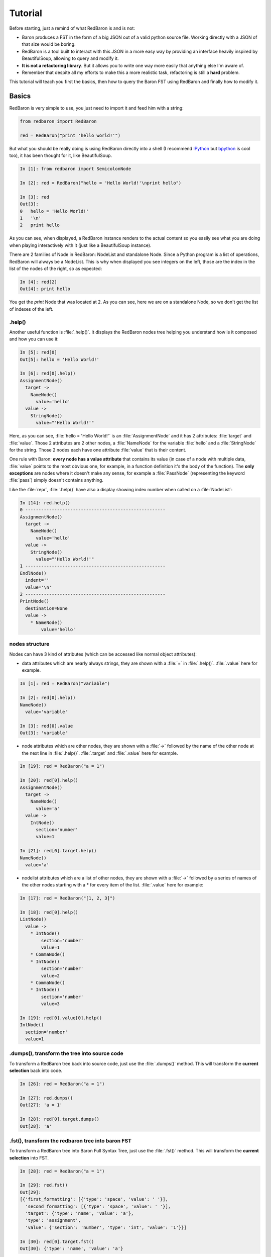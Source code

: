 Tutorial
========

Before starting, just a remind of what RedBaron is and is not:

* Baron produces a FST in the form of a big JSON out of a valid python source file. Working directly with a JSON of that size would be boring.
* RedBaron is a tool built to interact with this JSON in a more easy way by providing an interface heavily inspired by BeautifulSoup, allowing to query and modify it.
* **It is not a refactoring library**. But it allows you to write one way more easily that anything else I'm aware of.
* Remember that despite all my efforts to make this a more realistic task, refactoring is still a **hard** problem.

This tutorial will teach you first the basics, then how to query the Baron FST
using RedBaron and finally how to modify it.

Basics
------

RedBaron is very simple to use, you just need to import it and feed him with a string:

.. code-block:: python

    from redbaron import RedBaron

    red = RedBaron("print 'hello world!'")

But what you should be really doing is using RedBaron directly into a shell (I
recommend `IPython <http://ipython.org/>`_ but
`bpython <http://bpython-interpreter.org/>`_ is cool too), it has been thought
for it, like BeautifulSoup.

.. code-block:: python

    In [1]: from redbaron import SemicolonNode

    In [2]: red = RedBaron("hello = 'Hello World!'\nprint hello")

    In [3]: red
    Out[3]:
    0   hello = 'Hello World!'
    1   '\n'
    2   print hello

As you can see, when displayed, a RedBaron instance renders to the actual
content so you easily see what you are doing when playing interactively with it
(just like a BeautifulSoup instance).

There are 2 families of Node in RedBaron: NodeList and standalone Node. Since a
Python program is a list of operations, RedBaron will always be a NodeList.
This is why when displayed you see integers on the left, those are the index in
the list of the nodes of the right, so as expected:

.. code-block:: python

    In [4]: red[2]
    Out[4]: print hello

You get the `print` Node that was located at 2. As you can see, here we are on a
standalone Node, so we don't get the list of indexes of the left.

.help()
~~~~~~~

Another useful function is :file:`.help()`. It displays the RedBaron nodes tree
helping you understand how is it composed and how you can use it:

.. code-block:: python

    In [5]: red[0]
    Out[5]: hello = 'Hello World!'

    In [6]: red[0].help()
    AssignmentNode()
      target ->
        NameNode()
          value='hello'
      value ->
        StringNode()
          value="'Hello World!'"


Here, as you can see, :file:`hello = 'Hello World!'` is an
:file:`AssignmentNode` and it has 2 attributes: :file:`target` and
:file:`value`. Those 2 attributes are 2 other nodes, a :file:`NameNode` for the
variable :file:`hello` and a :file:`StringNode` for the string. Those 2 nodes
each have one attribute :file:`value` that is their content.

One rule with Baron: **every node has a value attribute** that contains its
value (in case of a node with multiple data, :file:`value` points to the most
obvious one, for example, in a function definition it's the body of the
function). The **only exceptions** are nodes where it doesn't make any sense,
for example a :file:`PassNode` (representing the keyword :file:`pass`) simply
doesn't contains anything.

Like the :file:`repr`, :file:`.help()` have also a display showing index number
when called on a :file:`NodeList`:

.. code-block:: python

    In [14]: red.help()
    0 -----------------------------------------------------
    AssignmentNode()
      target ->
        NameNode()
          value='hello'
      value ->
        StringNode()
          value="'Hello World!'"
    1 -----------------------------------------------------
    EndlNode()
      indent=''
      value='\n'
    2 -----------------------------------------------------
    PrintNode()
      destination=None
      value ->
        * NameNode()
            value='hello'

nodes structure
~~~~~~~~~~~~~~~

Nodes can have 3 kind of attributes (which can be accessed like normal object
attributes):

* data attributes which are nearly always strings, they are shown with a :file:`=` in
  :file:`.help()`. :file:`.value` here for example.

.. code-block:: python

    In [1]: red = RedBaron("variable")

    In [2]: red[0].help()
    NameNode()
      value='variable'

    In [3]: red[0].value
    Out[3]: 'variable'

* node attributes which are other nodes, they are shown with a :file:`->` followed by the name of the other node at the next line in :file:`.help()`. :file:`.target` and :file:`.value` here for example.

.. code-block:: python

    In [19]: red = RedBaron("a = 1")

    In [20]: red[0].help()
    AssignmentNode()
      target ->
        NameNode()
          value='a'
      value ->
        IntNode()
          section='number'
          value=1

    In [21]: red[0].target.help()
    NameNode()
      value='a'

* nodelist attributes which are a list of other nodes, they are shown with a :file:`->` followed by a series of names of the other nodes starting with a \* for every item of the list. :file:`.value` here for example:

.. code-block:: python

    In [17]: red = RedBaron("[1, 2, 3]")

    In [18]: red[0].help()
    ListNode()
      value ->
        * IntNode()
            section='number'
            value=1
        * CommaNode()
        * IntNode()
            section='number'
            value=2
        * CommaNode()
        * IntNode()
            section='number'
            value=3

    In [19]: red[0].value[0].help()
    IntNode()
      section='number'
      value=1

.dumps(), transform the tree into source code
~~~~~~~~~~~~~~~~~~~~~~~~~~~~~~~~~~~~~~~~~~~~~

To transform a RedBaron tree back into source code, just use the
:file:`.dumps()` method. This will transform the **current selection** back
into code.

.. code-block:: python

    In [26]: red = RedBaron("a = 1")

    In [27]: red.dumps()
    Out[27]: 'a = 1'

    In [28]: red[0].target.dumps()
    Out[28]: 'a'

.fst(), transform the redbaron tree into baron FST
~~~~~~~~~~~~~~~~~~~~~~~~~~~~~~~~~~~~~~~~~~~~~~~~~~

To transform a RedBaron tree into Baron Full Syntax Tree, just use the
:file:`.fst()` method. This will transform the **current selection** into FST.

.. code-block:: python

    In [28]: red = RedBaron("a = 1")

    In [29]: red.fst()
    Out[29]:
    [{'first_formatting': [{'type': 'space', 'value': ' '}],
      'second_formatting': [{'type': 'space', 'value': ' '}],
      'target': {'type': 'name', 'value': 'a'},
      'type': 'assignment',
      'value': {'section': 'number', 'type': 'int', 'value': '1'}}]

    In [30]: red[0].target.fst()
    Out[30]: {'type': 'name', 'value': 'a'}

While I don't see a lot of occasions where you might need this, this will
allows you to better understand how Baron and RedBaron are working.

Querying
--------

As you have seen in the previous section, you can navigate into RedBaron tree
only using attribute access and index access on list of nodes with the use of
the :file:`.help()` method to know what you can do. However, RedBaron offers
way more powerful and convenient tools to do that.

.find()
~~~~~~~

To retrieve a single node, you can use the :file:`.find()` method by passing it
the name of node you want to get, this way:

.. code-block:: python

    In [31]: red = RedBaron("a = 1")

    In [35]: red.find('NameNode').help()
    NameNode()
      value='a'

This will recursively travel the tree and return the first node of that type.

You can also specify attributes of the node that you want to match:

.. code-block:: python

    In [36]: red = RedBaron("a = b")

    In [37]: red.find('NameNode').help()
    NameNode()
      value='a'

    In [38]: red.find('NameNode', value='b').help()
    NameNode()
      value='b'

If you don't want a recursive approach but only on the first level on the current node or node list, you can pass :file:`recursive=False` to :file:`.find()`.

Like BeautifulSoup, RedBaron provides a shorthand to :file:`.find()`, you can
write the name of the target as an attribute of the node and this will do a :file:`.find()` in the same fashion:

.. code-block:: python

    In [39]: red = RedBaron("a = b")

    In [40]: red.find('NameNode')
    Out[40]: a

    In [41]: red.NameNode
    Out[41]: a

Writing :file:`StuffNode` every time is a bit boring, so you can alternatively
use :file:`stuff` (or 'Stuff', it's not case sensitive) or :file:`stuff_` for
when :file:`stuff` is a reserver keyword of the python language (examples:
:file:`if`, :file:`with`, :file:`while`...).

.. code-block:: python

    In [39]: red = RedBaron("a = b")

    In [40]: red.NameNode
    Out[40]: a

    In [41]: red.name
    Out[41]: a

    In [42]: red.name_
    Out[42]: a

